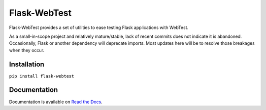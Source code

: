 Flask-WebTest
=============

.. image:: https://dl.circleci.com/status-badge/img/gh/level12/flask-webtest/tree/master.svg?style=svg
        :target: https://dl.circleci.com/status-badge/redirect/gh/level12/flask-webtest/tree/master

Flask-WebTest provides a set of utilities to ease testing Flask applications with WebTest.

As a small-in-scope project and relatively mature/stable, lack of recent commits does not indicate
it is abandoned. Occasionally, Flask or another dependency will deprecate imports. Most updates
here will be to resolve those breakages when they occur.


Installation
------------

``pip install flask-webtest``

Documentation
-------------

Documentation is available on `Read the Docs`_.

.. _Read the Docs: https://flask-webtest.readthedocs.org/en/latest/
